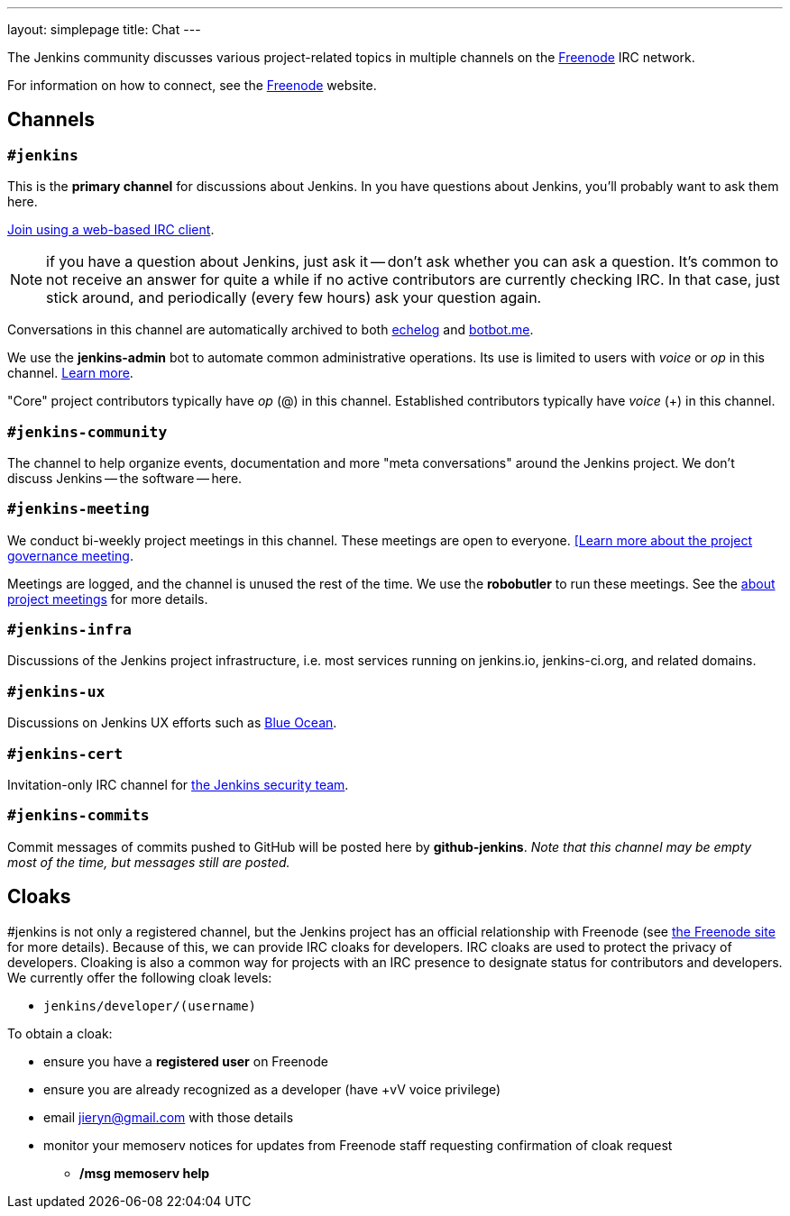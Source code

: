 ---
layout: simplepage
title: Chat
---

The Jenkins community discusses various project-related topics in multiple channels on the http://www.freenode.net[Freenode] IRC network.

For information on how to connect, see the http://freenode.net/[Freenode] website.

== Channels

=== `#jenkins`

This is the *primary channel* for discussions about Jenkins.
In you have questions about Jenkins, you'll probably want to ask them here.

http://webchat.freenode.net/?channels=jenkins[Join using a web-based IRC client].

NOTE: if you have a question about Jenkins, just ask it -- don't ask whether you can ask a question.
It's common to not receive an answer for quite a while if no active contributors are currently checking IRC.
In that case, just stick around, and periodically (every few hours) ask your question again.

Conversations in this channel are automatically archived to both http://echelog.com/?jenkins[echelog] and https://botbot.me/freenode/jenkins/[botbot.me].

We use the *jenkins-admin* bot to automate common administrative operations.
Its use is limited to users with _voice_ or _op_ in this channel.
link:/projects/infrastructure/ircbot/[Learn more].

"Core" project contributors typically have _op_ (@) in this channel.
Established contributors typically have _voice_ (+) in this channel.

=== `#jenkins-community`

The channel to help organize events, documentation and more "meta conversations" around the Jenkins project.
We don't discuss Jenkins -- the software -- here.

[[meeting]]
=== `#jenkins-meeting`

We conduct bi-weekly project meetings in this channel.
These meetings are open to everyone.
link:/project/governance/#meeting[[Learn more about the project governance meeting].

Meetings are logged, and the channel is unused the rest of the time.
We use the *robobutler* to run these meetings.
See the link:https://wiki.jenkins-ci.org/display/JENKINS/Governance+Meeting+Agenda[about project meetings] for more details.

=== `#jenkins-infra`

Discussions of the Jenkins project infrastructure, i.e. most services running on +jenkins.io+, +jenkins-ci.org+, and related domains.

=== `#jenkins-ux`

Discussions on Jenkins UX efforts such as link:/projects/blueocean/[Blue Ocean].

=== `#jenkins-cert`

Invitation-only IRC channel for link:/security/#team[the Jenkins security team].

=== `#jenkins-commits`

Commit messages of commits pushed to GitHub will be posted here by *github-jenkins*. _Note that this channel may be empty most of the time, but messages still are posted._

== Cloaks

#jenkins is not only a registered channel, but the Jenkins project has an official relationship with Freenode (see https://freenode.net/groupreg[the Freenode site] for more details).
Because of this, we can provide IRC cloaks for developers.
IRC cloaks are used to protect the privacy of developers.
Cloaking is also a common way for projects with an IRC presence to designate status for contributors and developers.
We currently offer the following cloak levels:

* `jenkins/developer/(username)`

To obtain a cloak:

* ensure you have a *registered user* on Freenode
* ensure you are already recognized as a developer (have +vV voice privilege)
* email jieryn@gmail.com with those details
* monitor your memoserv notices for updates from Freenode staff requesting confirmation of cloak request
** */msg memoserv help*
